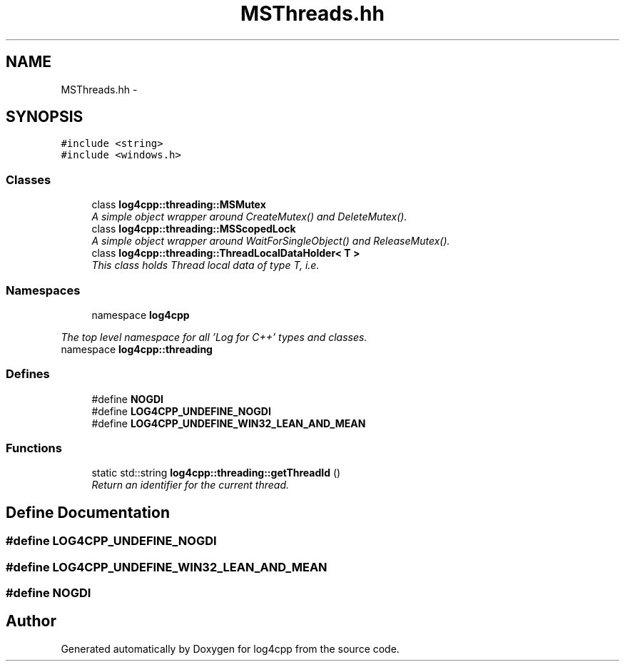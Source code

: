 .TH "MSThreads.hh" 3 "1 Nov 2017" "Version 1.1" "log4cpp" \" -*- nroff -*-
.ad l
.nh
.SH NAME
MSThreads.hh \- 
.SH SYNOPSIS
.br
.PP
\fC#include <string>\fP
.br
\fC#include <windows.h>\fP
.br

.SS "Classes"

.in +1c
.ti -1c
.RI "class \fBlog4cpp::threading::MSMutex\fP"
.br
.RI "\fIA simple object wrapper around CreateMutex() and DeleteMutex(). \fP"
.ti -1c
.RI "class \fBlog4cpp::threading::MSScopedLock\fP"
.br
.RI "\fIA simple object wrapper around WaitForSingleObject() and ReleaseMutex(). \fP"
.ti -1c
.RI "class \fBlog4cpp::threading::ThreadLocalDataHolder< T >\fP"
.br
.RI "\fIThis class holds Thread local data of type T, i.e. \fP"
.in -1c
.SS "Namespaces"

.in +1c
.ti -1c
.RI "namespace \fBlog4cpp\fP"
.br
.PP

.RI "\fIThe top level namespace for all 'Log for C++' types and classes. \fP"
.ti -1c
.RI "namespace \fBlog4cpp::threading\fP"
.br
.in -1c
.SS "Defines"

.in +1c
.ti -1c
.RI "#define \fBNOGDI\fP"
.br
.ti -1c
.RI "#define \fBLOG4CPP_UNDEFINE_NOGDI\fP"
.br
.ti -1c
.RI "#define \fBLOG4CPP_UNDEFINE_WIN32_LEAN_AND_MEAN\fP"
.br
.in -1c
.SS "Functions"

.in +1c
.ti -1c
.RI "static std::string \fBlog4cpp::threading::getThreadId\fP ()"
.br
.RI "\fIReturn an identifier for the current thread. \fP"
.in -1c
.SH "Define Documentation"
.PP 
.SS "#define LOG4CPP_UNDEFINE_NOGDI"
.SS "#define LOG4CPP_UNDEFINE_WIN32_LEAN_AND_MEAN"
.SS "#define NOGDI"
.SH "Author"
.PP 
Generated automatically by Doxygen for log4cpp from the source code.
